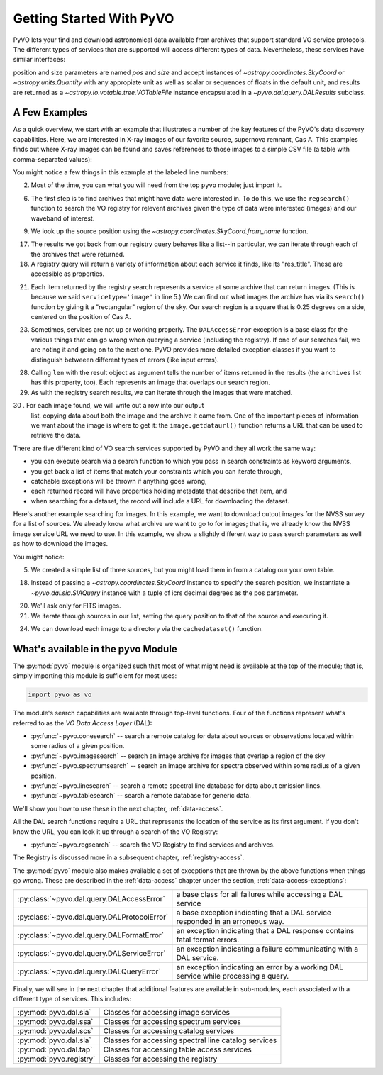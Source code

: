 .. _getting-started:

*************************
Getting Started With PyVO
*************************

PyVO lets your find and download astronomical data available from
archives that support standard VO service protocols.   The different
types of services that are supported will access different types of
data.  Nevertheless, these services have similar interfaces:

position and size parameters are named `pos` and `size` and accept instances of
`~astropy.coordinates.SkyCoord` or `~astropy.units.Quantity` with any appropiate
unit as well as scalar or sequences of floats in the default unit,
and results are returned as a `~astropy.io.votable.tree.VOTableFile` instance
encapsulated in a `~pyvo.dal.query.DALResults` subclass.

.. _getting-started-examples:

==============
A Few Examples
==============

As a quick overview, we start with an example that illustrates a
number of the key features of the PyVO's data discovery capabilities.
Here, we are interested in X-ray images of our favorite source,
supernova remnant, Cas A.  This examples finds out where X-ray images
can be found and saves references to those images to a simple CSV
file (a table with comma-separated values):

.. code-block:: python
    :linenos:

    from csv import writer
    import pyvo as vo
    from astropy.coordinates import SkyCoord

    # find archives with x-ray images
    archives = vo.regsearch(servicetype='image', waveband='x-ray')

    # position of my favorite source
    pos = SkyCoord.from_name('Cas A')

    # find images and list in a CSV file
    with open('cas-a.csv', 'w') as csvfile:
        csv = writer(csvfile)
        csv.writerow([
            "Archive", "title", "Image title", "format",
            "RA", "Dec", "URL"])
        for arch in archives:
            print "searching {0}...".format(arch.res_title)

            try:
                matches = arch.search(pos=pos, size=0.25)
            except vo.DALAccessError as ex:
                print "Trouble accessing {0} archive {1}".format(
                    arch.res_title, str(ex))
                continue

            print "...found {0} images".format(len(matches))
            for image in matches:
                csv.writerow([
                    arch.res_title, image.title,
                    str(image.ra), str(image.dec), image.format,
                    image.getdataurl()])

You might notice a few things in this example at the labeled line
numbers: 

2.  Most of the time, you can what you will need from the top ``pyvo``
    module; just import it.  

6.  The first step is to find archives that might have data were
    interested in.  To do this, we use the ``regsearch()`` function to search
    the VO registry for relevent archives given the type of data were
    interested (images) and our waveband of interest.  

9.  We look up the source position using
    the `~astropy.coordinates.SkyCoord.from_name` function.

17. The results we got back from our registry query behaves like a
    list--in particular, we can iterate through each of the archives that
    were returned.  

18. A registry query will return a variety of information about each
    service it finds, like its "res_title".  These are accessible as
    properties.  

21. Each item returned by the registry search represents a service at
    some archive that can return images.  (This is because we said
    ``servicetype='image'`` in line 5.)  We can find out what images the
    archive has via its ``search()`` function by giving it a "rectangular"
    region of the sky.  Our search region is a square that is 0.25 degrees
    on a side, centered on the position of Cas A.  

23. Sometimes, services are not up or working properly.   The
    ``DALAccessError`` exception is a base class for the various things
    that can go wrong when querying a service (including the registry).
    If one of our searches fail, we are noting it and going on to the next
    one.  PyVO provides more detailed exception classes if you want to
    distinguish betweeen different types of errors (like input errors).  

28. Calling ``len`` with the result object as argument tells the number of items
    returned in the results (the ``archives`` list has this property, too).
    Each represents an image that overlaps our search region.

29. As with the registry search results, we can iterate through the
    images that were matched.  

30  . For each image found, we will write out a row into our output
    list, copying data about both the image and the archive it came from.
    One of the important pieces of information we want about the image is
    where to get it:  the ``image.getdataurl()`` function returns a URL
    that can be used to retrieve the data.  

There are five different kind of VO search services supported by PyVO 
and they all work the same way:  

* you can execute search via a search function to which you pass in
  search constraints as keyword arguments,
* you get back a list of items that match your constraints which you
  can iterate through,
* catchable exceptions will be thrown if anything goes wrong, 
* each returned record will have properties holding metadata that
  describe that item, and 
* when searching for a dataset, the record will include a URL for
  downloading the dataset.  

Here's another example searching for images.  In this example, we want
to download cutout images for the NVSS survey for a list of sources.
We already know what archive we want to go to for images; that is, we
already know the NVSS image service URL we need to use.  In this
example, we show a slightly different way to pass search parameters as well as
how to download the images. 

.. code-block:: python
    :linenos:

    import pyvo as vo
    from astropy.coordinates import SkyCoord

    # obtain your list of positions from somewhere
    sourcenames = ["ngc4258", "m101", "m51"]
    mysources = {}
    for src in sourcenames:
        mysources[src] = SkyCoord.from_name(src)

    # create an output directory for cutouts
    import os
    if not os.path.exists("NVSSimages"):
        os.mkdir("NVSSimages")

    nvss = "http://skyview.gsfc.nasa.gov/cgi-bin/vo/sia.pl?survey=nvss&"

    for name, pos in mysources.items():
        query = vo.sia.SIAQuery(
            nvss, pos=(pos.ra.deg, pos.dec.deg), # degrees
            format='image/fits')
        results = query.execute()
        for image in results:
            print "Downloading {0}...".format(name)
            image.cachedataset(filename="NVSSimages/{0}.fits".format(name))

You might notice:

5.  We created a simple list of three sources, but you might load them in
    from a catalog our your own table.  

18. Instead of passing a `~astropy.coordinates.SkyCoord` instance to specify
    the search position, we instantiate a `~pyvo.dal.sia.SIAQuery` instance with
    a tuple of icrs decimal degrees as the pos parameter.

20. We'll ask only for FITS images.

21. We iterate through sources in our list, setting the query
    position to that of the source and executing it.  

24. We can download each image to a directory via the
    ``cachedataset()`` function.  

.. _getting-started-pyvo:

===================================
What's available in the pyvo Module
===================================

The :py:mod:`pyvo` module is organized such that most of what might need is
available at the top of the module; that is, simply importing this
module is sufficient for most uses:

.. code-block:: python

   import pyvo as vo

The module's search capabilities are available through top-level
functions.  Four of the functions represent what's referred to as the
*VO Data Access Layer* (DAL):

* :py:func:`~pyvo.conesearch` -- search a remote catalog for data
  about sources or observations located within some radius of a given
  position.  
* :py:func:`~pyvo.imagesearch` -- search an image archive for images
  that overlap a region of the sky
* :py:func:`~pyvo.spectrumsearch` -- search an image archive for spectra
  observed within some radius of a given position.
* :py:func:`~pyvo.linesearch` -- search a remote spectral line database
  for data about emission lines.  
* :py:func:`~pyvo.tablesearch` -- search a remote database for generic data.

We'll show you how to use these in the next chapter,
:ref:`data-access`.  

All the DAL search functions require a URL that represents the
location of the service as its first argument.  If you don't know the URL,
you can look it up through a search of the VO Registry:

* :py:func:`~pyvo.regsearch` -- search the VO Registry to find
  services and archives.  

The Registry is discussed more in a subsequent chapter,
:ref:`registry-access`. 

The :py:mod:`pyvo` module also makes available a set of exceptions
that are thrown by the above functions when things go wrong.  These
are described in the :ref:`data-access` chapter under the section,
:ref:`data-access-exceptions`: 

============================================  ===================================================================================
:py:class:`~pyvo.dal.query.DALAccessError`    a base class for all failures while accessing a DAL service
:py:class:`~pyvo.dal.query.DALProtocolError`  a base exception indicating that a DAL service responded in an erroneous way.  
:py:class:`~pyvo.dal.query.DALFormatError`    an exception indicating that a DAL response contains fatal format errors.
:py:class:`~pyvo.dal.query.DALServiceError`   an exception indicating a failure communicating with a DAL service.
:py:class:`~pyvo.dal.query.DALQueryError`     an exception indicating an error by a working DAL service while processing a query.  
============================================  ===================================================================================

.. raw:: html

   <br>

Finally, we will see in the next chapter that additional features are
available in sub-modules, each associated with a different type of
services.  This includes:

===========================  ====================================================
:py:mod:`pyvo.dal.sia`       Classes for accessing image services
:py:mod:`pyvo.dal.ssa`       Classes for accessing spectrum services
:py:mod:`pyvo.dal.scs`       Classes for accessing catalog services
:py:mod:`pyvo.dal.sla`       Classes for accessing spectral line catalog services
:py:mod:`pyvo.dal.tap`       Classes for accessing table access services
:py:mod:`pyvo.registry`      Classes for accessing the registry
===========================  ====================================================
